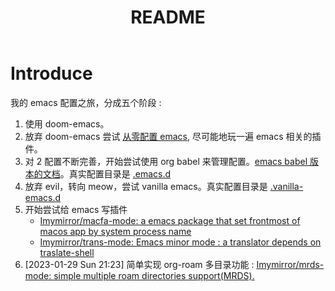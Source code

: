 #+title: README

* Introduce
我的 emacs 配置之旅，分成五个阶段 :
1. 使用 doom-emacs。
2. 放弃 doom-emacs 尝试 [[file:configure-emacs-from-scratch.org][从零配置 emacs]], 尽可能地玩一遍 emacs 相关的插件。
3. 对 2 配置不断完善，开始尝试使用 org babel 来管理配置。[[file:configure-emacs-by-babel.org][emacs babel 版本的文档]]。真实配置目录是 [[file:.emacs.d/][.emacs.d]]
4. 放弃 evil，转向 meow，尝试 vanilla emacs。真实配置目录是 [[file:.vanilla-emacs.d/][.vanilla-emacs.d]]
5. 开始尝试给 emacs 写插件
   - [[https://github.com/Imymirror/macfa-mode][Imymirror/macfa-mode: a emacs package that set frontmost of macos app by system process name]]
   - [[https://github.com/Imymirror/trans-mode][Imymirror/trans-mode: Emacs minor mode : a translator depends on traslate-shell]]
6. [2023-01-29 Sun 21:23]  简单实现 org-roam 多目录功能 : [[https://github.com/Imymirror/mrds-mode][Imymirror/mrds-mode: simple multiple roam directories support(MRDS).]]
